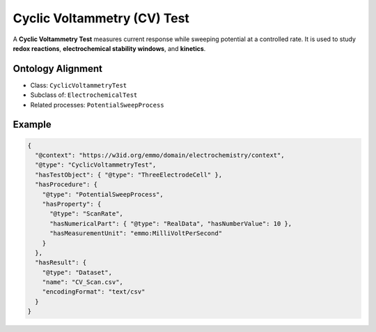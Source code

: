 Cyclic Voltammetry (CV) Test
============================

A **Cyclic Voltammetry Test** measures current response while sweeping potential at a
controlled rate. It is used to study **redox reactions**, **electrochemical stability windows**, and **kinetics**.

Ontology Alignment
------------------
- Class: ``CyclicVoltammetryTest``
- Subclass of: ``ElectrochemicalTest``
- Related processes: ``PotentialSweepProcess``

Example
-------
.. code-block:: json

   {
     "@context": "https://w3id.org/emmo/domain/electrochemistry/context",
     "@type": "CyclicVoltammetryTest",
     "hasTestObject": { "@type": "ThreeElectrodeCell" },
     "hasProcedure": {
       "@type": "PotentialSweepProcess",
       "hasProperty": {
         "@type": "ScanRate",
         "hasNumericalPart": { "@type": "RealData", "hasNumberValue": 10 },
         "hasMeasurementUnit": "emmo:MilliVoltPerSecond"
       }
     },
     "hasResult": {
       "@type": "Dataset",
       "name": "CV_Scan.csv",
       "encodingFormat": "text/csv"
     }
   }
